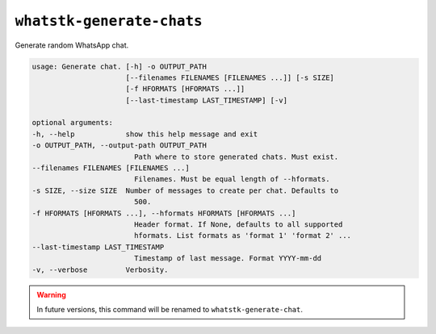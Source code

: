 ``whatstk-generate-chats``
=========================

Generate random WhatsApp chat.

.. code-block:: bash

    usage: Generate chat. [-h] -o OUTPUT_PATH
                          [--filenames FILENAMES [FILENAMES ...]] [-s SIZE]
                          [-f HFORMATS [HFORMATS ...]]
                          [--last-timestamp LAST_TIMESTAMP] [-v]

    optional arguments:
    -h, --help            show this help message and exit
    -o OUTPUT_PATH, --output-path OUTPUT_PATH
                            Path where to store generated chats. Must exist.
    --filenames FILENAMES [FILENAMES ...]
                            Filenames. Must be equal length of --hformats.
    -s SIZE, --size SIZE  Number of messages to create per chat. Defaults to
                            500.
    -f HFORMATS [HFORMATS ...], --hformats HFORMATS [HFORMATS ...]
                            Header format. If None, defaults to all supported
                            hformats. List formats as 'format 1' 'format 2' ...
    --last-timestamp LAST_TIMESTAMP
                            Timestamp of last message. Format YYYY-mm-dd
    -v, --verbose         Verbosity.

.. warning::

    In future versions, this command will be renamed to ``whatstk-generate-chat``.